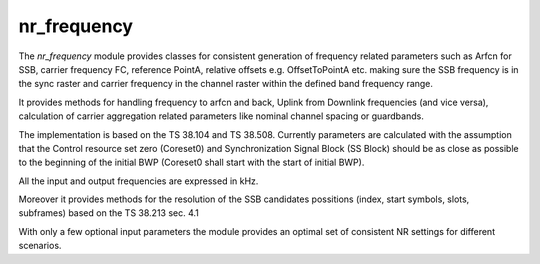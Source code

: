 nr_frequency
============

The `nr_frequency` module provides classes for consistent generation of frequency related parameters such as Arfcn for SSB,
carrier frequency FC, reference PointA, relative offsets e.g. OffsetToPointA etc. making sure the SSB frequency is in
the sync raster and carrier frequency in the channel raster within the defined band frequency range.

It provides methods for handling frequency to arfcn and back, Uplink from Downlink frequencies (and vice versa),
calculation of carrier aggregation related parameters like nominal channel spacing or guardbands.

The implementation is based on the TS 38.104 and TS 38.508. Currently parameters are calculated with the assumption
that the Control resource set zero (Coreset0) and Synchronization Signal Block (SS Block) should be as close as possible
to the beginning of the initial BWP (Coreset0 shall start with the start of initial BWP).

All the input and output frequencies are expressed in kHz.

Moreover it provides methods for the resolution of the SSB candidates possitions (index, start symbols, slots, subframes)
based on the TS 38.213 sec. 4.1

With only a few optional input parameters the module provides an optimal set of consistent NR settings for different scenarios.